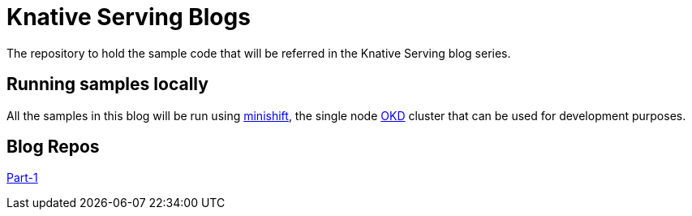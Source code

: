 = Knative Serving Blogs
The repository to hold the sample code that will be referred in the Knative Serving blog series.

== Running samples locally

All the samples in this blog will be run using https://github.com/minishift/minishift[minishift], the single node https://www.okd.io/[OKD] cluster that can be used for development purposes. 

== Blog Repos

link:./part-1/README.adoc[Part-1]